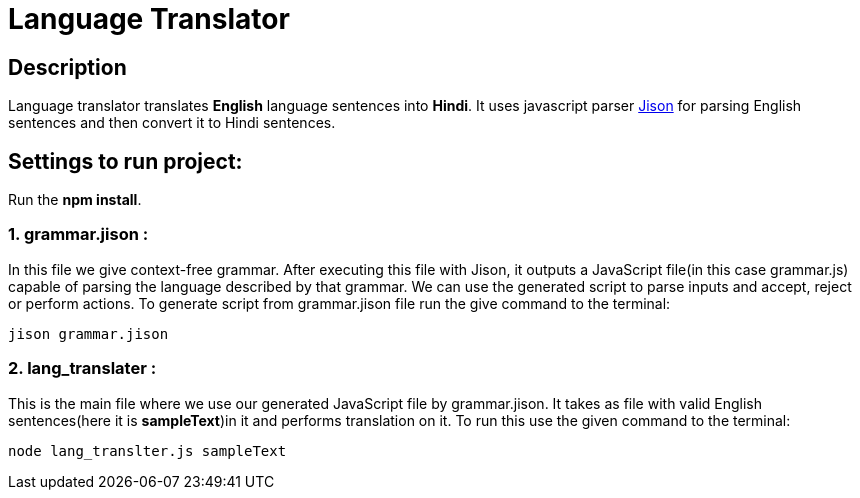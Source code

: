 = Language Translator

== Description
Language translator translates *English* language sentences into *Hindi*. It uses javascript parser link:http://zaa.ch/jison/[Jison] for parsing English sentences and then convert it to Hindi sentences.

== Settings to run project:

Run the *npm install*.

=== 1. grammar.jison :

In this file we give context-free grammar. After executing this file with Jison, it outputs a JavaScript file(in this case grammar.js) capable of parsing the language described by that grammar. We can use the generated script to parse inputs and accept, reject or perform actions. To generate script from grammar.jison file run the give command to the terminal:
----
jison grammar.jison
----

=== 2. lang_translater :

This is the main file where we use our generated JavaScript file by grammar.jison. It takes as file with valid English sentences(here it is *sampleText*)in it and performs translation on it. To run this use the given command to the terminal:
----
node lang_translter.js sampleText
----
